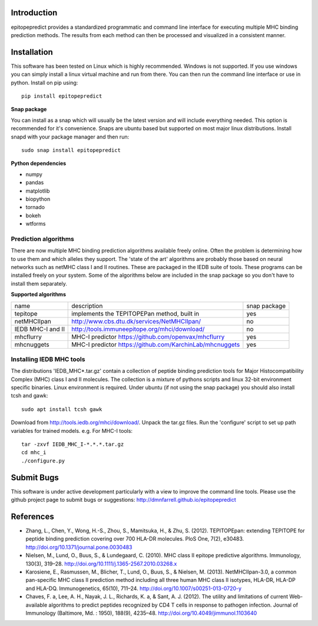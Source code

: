 Introduction
============

epitopepredict provides a standardized programmatic and command line interface for executing multiple MHC binding prediction methods.
The results from each method can then be processed and visualized in a consistent manner.

Installation
============

This software has been tested on Linux which is highly recommended. Windows is not supported. If you use windows you can simply install a linux virtual machine and run from there. You can then run the command line interface or use in python. Install on pip using::

    pip install epitopepredict

**Snap package**

You can install as a snap which will usually be the latest version and will include everything needed. This option is recommended for it's convenience. Snaps are ubuntu based but supported on most major linux distributions. Install snapd with your package manager and then run::

    sudo snap install epitopepredict

**Python dependencies**

* numpy
* pandas
* matplotlib
* biopython
* tornado
* bokeh
* wtforms

Prediction algorithms
---------------------

There are now multiple MHC binding prediction algorithms available freely online. Often the problem is determining how to use them and which alleles they support. The 'state of the art' algorithms are probably those based on neural networks such as netMHC class I and II routines. These are packaged in the IEDB suite of tools. These programs can be installed freely on your system. Some of the algorithms below are included in the snap package so you don't have to install them separately.

**Supported algorithms**

+---------------------+-------------------------------------------------------------+---------------+
| name                | description                                                 | snap package  |
+---------------------+-------------------------------------------------------------+---------------+
| tepitope            | implements the TEPITOPEPan method, built in                 | yes           |
+---------------------+-------------------------------------------------------------+---------------+
| netMHCIIpan         | http://www.cbs.dtu.dk/services/NetMHCIIpan/                 | no            |
+---------------------+-------------------------------------------------------------+---------------+
| IEDB MHC-I and II   | http://tools.immuneepitope.org/mhci/download/               | no            |
+---------------------+-------------------------------------------------------------+---------------+
| mhcflurry           | MHC-I predictor https://github.com/openvax/mhcflurry        | yes           |
+---------------------+-------------------------------------------------------------+---------------+
| mhcnuggets          | MHC-I predictor https://github.com/KarchinLab/mhcnuggets    | yes           |
+---------------------+-------------------------------------------------------------+---------------+

Installing IEDB MHC tools
-------------------------

The distributions 'IEDB_MHC*.tar.gz' contain a collection of peptide binding prediction tools for Major Histocompatibility Complex (MHC) class I and II molecules. The collection is a mixture of pythons scripts and linux 32-bit environment specific binaries. Linux environment is required. Under ubuntu (if not using the snap package) you should also install tcsh and gawk::

    sudo apt install tcsh gawk

Download from http://tools.iedb.org/mhci/download/. Unpack the tar.gz files. Run the 'configure' script to set up path variables for trained models. e.g. For MHC-I tools::

    tar -zxvf IEDB_MHC_I-*.*.*.tar.gz
    cd mhc_i
    ./configure.py


Submit Bugs
===========

This software is under active development particularly with a view to improve the command line tools. Please use the github project page to submit bugs or suggestions: http://dmnfarrell.github.io/epitopepredict

References
==========

* Zhang, L., Chen, Y., Wong, H.-S., Zhou, S., Mamitsuka, H., & Zhu, S. (2012). TEPITOPEpan: extending TEPITOPE for peptide binding prediction covering over 700 HLA-DR molecules. PloS One, 7(2), e30483. http://doi.org/10.1371/journal.pone.0030483

* Nielsen, M., Lund, O., Buus, S., & Lundegaard, C. (2010). MHC class II epitope predictive algorithms. Immunology, 130(3), 319–28. http://doi.org/10.1111/j.1365-2567.2010.03268.x

* Karosiene, E., Rasmussen, M., Blicher, T., Lund, O., Buus, S., & Nielsen, M. (2013). NetMHCIIpan-3.0, a common pan-specific MHC class II prediction method including all three human MHC class II isotypes, HLA-DR, HLA-DP and HLA-DQ. Immunogenetics, 65(10), 711–24. http://doi.org/10.1007/s00251-013-0720-y

* Chaves, F. a, Lee, A. H., Nayak, J. L., Richards, K. a, & Sant, A. J. (2012). The utility and limitations of current Web-available algorithms to predict peptides recognized by CD4 T cells in response to pathogen infection. Journal of Immunology (Baltimore, Md. : 1950), 188(9), 4235–48. http://doi.org/10.4049/jimmunol.1103640
